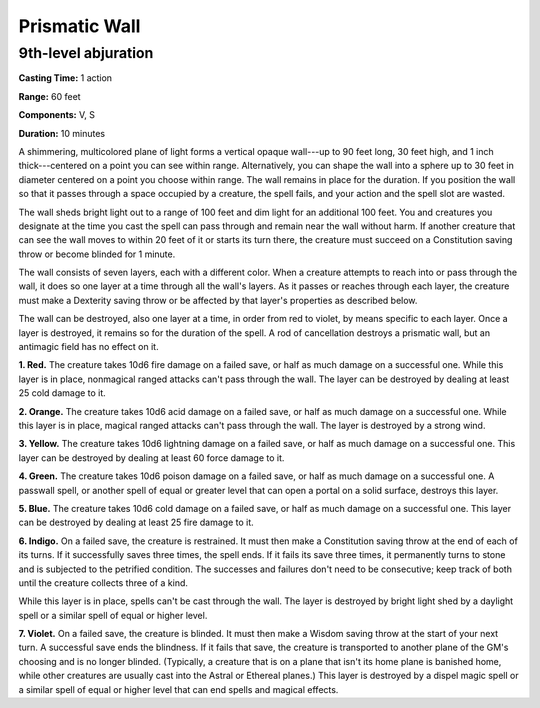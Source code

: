 
.. _srd:prismatic-wall:

Prismatic Wall
-------------------------------------------------------------

9th-level abjuration
^^^^^^^^^^^^^^^^^^^^

**Casting Time:** 1 action

**Range:** 60 feet

**Components:** V, S

**Duration:** 10 minutes

A shimmering, multicolored plane of light forms a vertical opaque
wall---up to 90 feet long, 30 feet high, and 1 inch thick---centered on a
point you can see within range. Alternatively, you can shape the wall
into a sphere up to 30 feet in diameter centered on a point you choose
within range. The wall remains in place for the duration. If you
position the wall so that it passes through a space occupied by a
creature, the spell fails, and your action and the spell slot are
wasted.

The wall sheds bright light out to a range of 100 feet and dim light for
an additional 100 feet. You and creatures you designate at the time you
cast the spell can pass through and remain near the wall without harm.
If another creature that can see the wall moves to within 20 feet of it
or starts its turn there, the creature must succeed on a Constitution
saving throw or become blinded for 1 minute.

The wall consists of seven layers, each with a different color. When a
creature attempts to reach into or pass through the wall, it does so one
layer at a time through all the wall's layers. As it passes or reaches
through each layer, the creature must make a Dexterity saving throw or
be affected by that layer's properties as described below.

The wall can be destroyed, also one layer at a time, in order from red
to violet, by means specific to each layer. Once a layer is destroyed,
it remains so for the duration of the spell. A rod of cancellation
destroys a prismatic wall, but an antimagic field has no effect on it.

**1. Red.** The creature takes 10d6 fire damage on a failed save, or
half as much damage on a successful one. While this layer is in place,
nonmagical ranged attacks can't pass through the wall. The layer can be
destroyed by dealing at least 25 cold damage to it.

**2. Orange.** The creature takes 10d6 acid damage on a failed save,
or half as much damage on a successful one. While this layer is in
place, magical ranged attacks can't pass through the wall. The layer is
destroyed by a strong wind.

**3. Yellow.** The creature takes 10d6 lightning damage on a failed
save, or half as much damage on a successful one. This layer can be
destroyed by dealing at least 60 force damage to it.

**4. Green.** The creature takes 10d6 poison damage on a failed save,
or half as much damage on a successful one. A passwall spell, or another
spell of equal or greater level that can open a portal on a solid
surface, destroys this layer.

**5. Blue.** The creature takes 10d6 cold damage on a failed save, or
half as much damage on a successful one. This layer can be destroyed by
dealing at least 25 fire damage to it.

**6. Indigo.** On a failed save, the creature is restrained. It must
then make a Constitution saving throw at the end of each of its turns.
If it successfully saves three times, the spell ends. If it fails its
save three times, it permanently turns to stone and is subjected to the
petrified condition. The successes and failures don't need to be
consecutive; keep track of both until the creature collects three of a
kind.

While this layer is in place, spells can't be cast
through the wall. The layer is destroyed by bright light shed by a
daylight spell or a similar spell of equal
or higher level.

**7. Violet.** On a failed save, the creature is blinded. It must then
make a Wisdom saving throw at the start of your next turn. A successful
save ends the blindness. If it fails that save, the creature is
transported to another plane of the GM's choosing and is no longer
blinded. (Typically, a creature that is on a plane that isn't its home
plane is banished home, while other creatures are usually cast into the
Astral or Ethereal planes.) This layer is destroyed by a dispel magic
spell or a similar spell of equal or higher level that can end spells
and magical effects.

